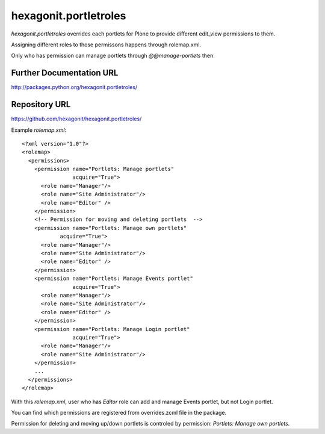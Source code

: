 ======================
hexagonit.portletroles
======================

`hexagonit.portletroles` overrides each portlets for Plone to provide different edit_view permissions to them.

Assigning different roles to those permissons happens through rolemap.xml.

Only who has permission can manage portlets through `@@manage-portlets` then.

Further Documentation URL
-------------------------

`http://packages.python.org/hexagonit.portletroles/
<http://packages.python.org/hexagonit.portletroles/>`_

Repository URL
--------------

`https://github.com/hexagonit/hexagonit.portletroles/
<https://github.com/hexagonit/hexagonit.portletroles/>`_


Example `rolemap.xml`::

    <?xml version="1.0"?>
    <rolemap>
      <permissions>
        <permission name="Portlets: Manage portlets"
                    acquire="True">
          <role name="Manager"/>
          <role name="Site Administrator"/>
          <role name="Editor" />
        </permission>
        <!-- Permission for moving and deleting portlets  -->
        <permission name="Portlets: Manage own portlets"
                acquire="True">
          <role name="Manager"/>
          <role name="Site Administrator"/>
          <role name="Editor" />
        </permission>
        <permission name="Portlets: Manage Events portlet"
                    acquire="True">
          <role name="Manager"/>
          <role name="Site Administrator"/>
          <role name="Editor" />
        </permission>
        <permission name="Portlets: Manage Login portlet"
                    acquire="True">
          <role name="Manager"/>
          <role name="Site Administrator"/>
        </permission>
        ...
      </permissions>
    </rolemap>

With this `rolemap.xml`, user who has `Editor` role can add and manage Events portlet, but not Login portlet.

You can find which permissions are registered from overrides.zcml file in the package.

Permission for deleting and moving up/down portlets is controled by permission: `Portlets: Manage own portlets`.
